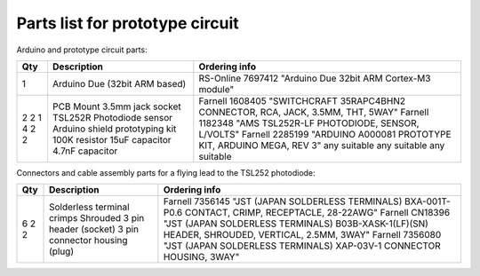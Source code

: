 Parts list for prototype circuit
================================

Arduino and prototype circuit parts:

+-----+-------------------------------------+------------------------------------------------------------------------------------+
| Qty | Description                         | Ordering info                                                                      |
+=====+=====================================+====================================================================================+
|  1  | Arduino Due (32bit ARM based)       | RS-Online 7697412 "Arduino Due 32bit ARM Cortex-M3 module"                         |
+-----+-------------------------------------+------------------------------------------------------------------------------------+
|  2  | PCB Mount 3.5mm jack socket         | Farnell 1608405 "SWITCHCRAFT  35RAPC4BHN2  CONNECTOR, RCA, JACK, 3.5MM, THT, 5WAY" |
|  2  | TSL252R Photodiode sensor           | Farnell 1182348 "AMS  TSL252R-LF  PHOTODIODE, SENSOR, L/VOLTS"                     |
|  1  | Arduino shield prototyping kit      | Farnell 2285199 "ARDUINO  A000081  PROTOTYPE KIT, ARDUINO MEGA, REV 3"             |
|  4  | 100K resistor                       | any suitable                                                                       |
|  2  | 15uF capacitor                      | any suitable                                                                       |
|  2  | 4.7nF capacitor                     | any suitable                                                                       |
+-----+-------------------------------------+------------------------------------------------------------------------------------+


Connectors and cable assembly parts for a flying lead to the TSL252 photodiode:

+-----+-------------------------------------+------------------------------------------------------------------------------------------------------------------+
| Qty | Description                         | Ordering info                                                                                                    |
+=====+=====================================+==================================================================================================================+
|   6 | Solderless terminal crimps          | Farnell 7356145 "JST (JAPAN SOLDERLESS TERMINALS)  BXA-001T-P0.6  CONTACT, CRIMP, RECEPTACLE, 28-22AWG"          |
|   2 | Shrouded 3 pin header (socket)      | Farnell CN18396 "JST (JAPAN SOLDERLESS TERMINALS)  B03B-XASK-1(LF)(SN)  HEADER, SHROUDED, VERTICAL, 2.5MM, 3WAY" |
|   2 | 3 pin connector housing (plug)      | Farnell 7356080 "JST (JAPAN SOLDERLESS TERMINALS)  XAP-03V-1  CONNECTOR HOUSING, 3WAY"                           |
+-----+-------------------------------------+------------------------------------------------------------------------------------------------------------------+


